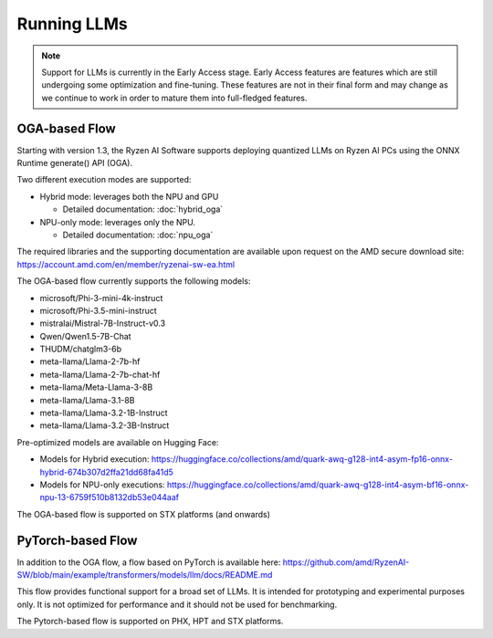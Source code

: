 ############
Running LLMs
############

.. note::
   
   Support for LLMs is currently in the Early Access stage. Early Access features are features which are still undergoing some optimization and fine-tuning. These features are not in their final form and may change as we continue to work in order to mature them into full-fledged features.

**************
OGA-based Flow
**************

Starting with version 1.3, the Ryzen AI Software supports deploying quantized LLMs on Ryzen AI PCs using the ONNX Runtime generate() API (OGA).

Two different execution modes are supported:

- Hybrid mode: leverages both the NPU and GPU 

  - Detailed documentation: :doc:`hybrid_oga`
- NPU-only mode: leverages only the NPU.

  - Detailed documentation: :doc:`npu_oga`

The required libraries and the supporting documentation are available upon request on the AMD secure download site: https://account.amd.com/en/member/ryzenai-sw-ea.html 

The OGA-based flow currently supports the following models:

- microsoft/Phi-3-mini-4k-instruct
- microsoft/Phi-3.5-mini-instruct
- mistralai/Mistral-7B-Instruct-v0.3
- Qwen/Qwen1.5-7B-Chat	
- THUDM/chatglm3-6b
- meta-llama/Llama-2-7b-hf
- meta-llama/Llama-2-7b-chat-hf
- meta-llama/Meta-Llama-3-8B
- meta-llama/Llama-3.1-8B
- meta-llama/Llama-3.2-1B-Instruct
- meta-llama/Llama-3.2-3B-Instruct

Pre-optimized models are available on Hugging Face:

- Models for Hybrid execution: https://huggingface.co/collections/amd/quark-awq-g128-int4-asym-fp16-onnx-hybrid-674b307d2ffa21dd68fa41d5
- Models for NPU-only executions: https://huggingface.co/collections/amd/quark-awq-g128-int4-asym-bf16-onnx-npu-13-6759f510b8132db53e044aaf

The OGA-based flow is supported on STX platforms (and onwards)


******************
PyTorch-based Flow
******************

In addition to the OGA flow, a flow based on PyTorch is available here: https://github.com/amd/RyzenAI-SW/blob/main/example/transformers/models/llm/docs/README.md 

This flow provides functional support for a broad set of LLMs. It is intended for prototyping and experimental purposes only. It is not optimized for performance and it should not be used for benchmarking. 

The Pytorch-based flow is supported on PHX, HPT and STX platforms.


..
  ------------

  #####################################
  License
  #####################################

 Ryzen AI is licensed under `MIT License <https://github.com/amd/ryzen-ai-documentation/blob/main/License>`_ . Refer to the `LICENSE File <https://github.com/amd/ryzen-ai-documentation/blob/main/License>`_ for the full license text and copyright notice.
